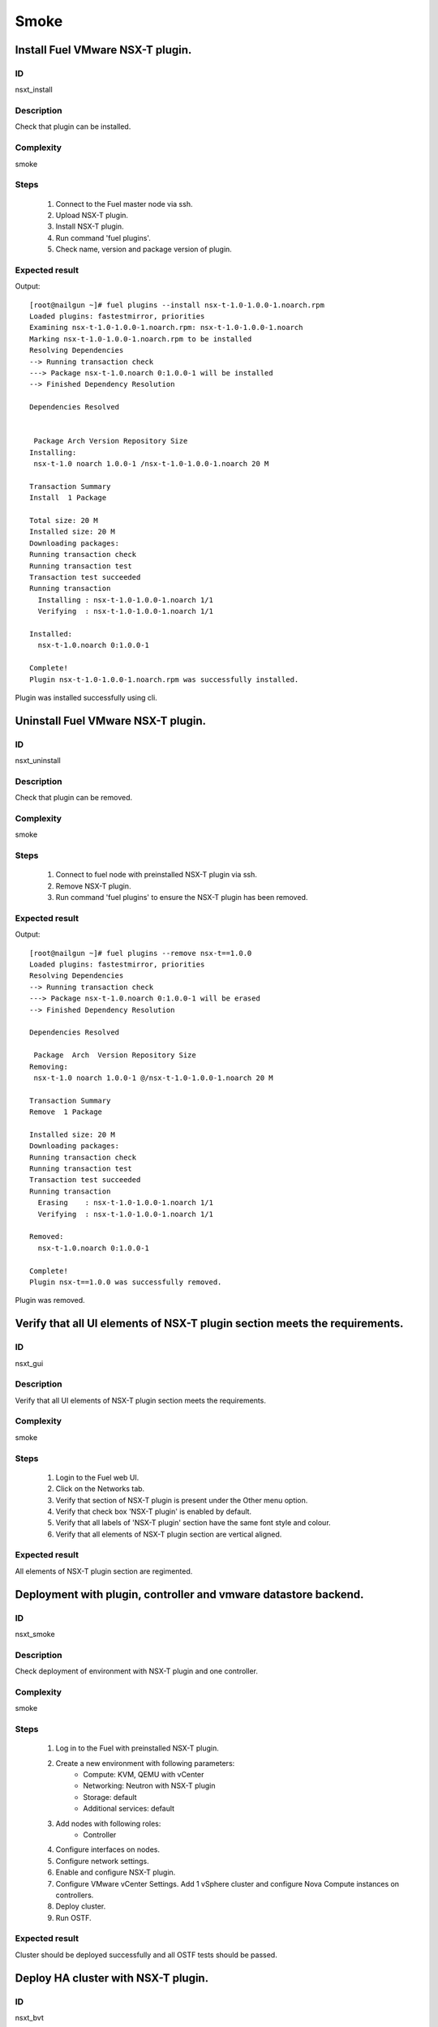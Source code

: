 Smoke
=====


Install Fuel VMware NSX-T plugin.
---------------------------------


ID
##

nsxt_install


Description
###########

Check that plugin can be installed.


Complexity
##########

smoke


Steps
#####

    1. Connect to the Fuel master node via ssh.
    2. Upload NSX-T plugin.
    3. Install NSX-T plugin.
    4. Run command 'fuel plugins'.
    5. Check name, version and package version of plugin.


Expected result
###############
Output::

 [root@nailgun ~]# fuel plugins --install nsx-t-1.0-1.0.0-1.noarch.rpm
 Loaded plugins: fastestmirror, priorities
 Examining nsx-t-1.0-1.0.0-1.noarch.rpm: nsx-t-1.0-1.0.0-1.noarch
 Marking nsx-t-1.0-1.0.0-1.noarch.rpm to be installed
 Resolving Dependencies
 --> Running transaction check
 ---> Package nsx-t-1.0.noarch 0:1.0.0-1 will be installed
 --> Finished Dependency Resolution

 Dependencies Resolved


  Package Arch Version Repository Size
 Installing:
  nsx-t-1.0 noarch 1.0.0-1 /nsx-t-1.0-1.0.0-1.noarch 20 M

 Transaction Summary
 Install  1 Package

 Total size: 20 M
 Installed size: 20 M
 Downloading packages:
 Running transaction check
 Running transaction test
 Transaction test succeeded
 Running transaction
   Installing : nsx-t-1.0-1.0.0-1.noarch 1/1
   Verifying  : nsx-t-1.0-1.0.0-1.noarch 1/1

 Installed:
   nsx-t-1.0.noarch 0:1.0.0-1

 Complete!
 Plugin nsx-t-1.0-1.0.0-1.noarch.rpm was successfully installed.

Plugin was installed successfully using cli.


Uninstall Fuel VMware NSX-T plugin.
-----------------------------------


ID
##

nsxt_uninstall


Description
###########

Check that plugin can be removed.


Complexity
##########

smoke


Steps
#####

    1. Connect to fuel node with preinstalled NSX-T plugin via ssh.
    2. Remove NSX-T plugin.
    3. Run command 'fuel plugins' to ensure the NSX-T plugin has been removed.


Expected result
###############
Output::

 [root@nailgun ~]# fuel plugins --remove nsx-t==1.0.0
 Loaded plugins: fastestmirror, priorities
 Resolving Dependencies
 --> Running transaction check
 ---> Package nsx-t-1.0.noarch 0:1.0.0-1 will be erased
 --> Finished Dependency Resolution

 Dependencies Resolved

  Package  Arch  Version Repository Size
 Removing:
  nsx-t-1.0 noarch 1.0.0-1 @/nsx-t-1.0-1.0.0-1.noarch 20 M

 Transaction Summary
 Remove  1 Package

 Installed size: 20 M
 Downloading packages:
 Running transaction check
 Running transaction test
 Transaction test succeeded
 Running transaction
   Erasing    : nsx-t-1.0-1.0.0-1.noarch 1/1
   Verifying  : nsx-t-1.0-1.0.0-1.noarch 1/1

 Removed:
   nsx-t-1.0.noarch 0:1.0.0-1

 Complete!
 Plugin nsx-t==1.0.0 was successfully removed.

Plugin was removed.


Verify that all UI elements of NSX-T plugin section meets the requirements.
---------------------------------------------------------------------------


ID
##

nsxt_gui


Description
###########

Verify that all UI elements of NSX-T plugin section meets the requirements.


Complexity
##########

smoke


Steps
#####

    1. Login to the Fuel web UI.
    2. Click on the Networks tab.
    3. Verify that section of NSX-T plugin is present under the Other menu option.
    4. Verify that check box 'NSX-T plugin' is enabled by default.
    5. Verify that all labels of 'NSX-T plugin' section have the same font style and colour.
    6. Verify that all elements of NSX-T plugin section are vertical aligned.


Expected result
###############

All elements of NSX-T plugin section are regimented.


Deployment with plugin, controller and vmware datastore backend.
----------------------------------------------------------------


ID
##

nsxt_smoke


Description
###########

Check deployment of environment with NSX-T plugin and one controller.


Complexity
##########

smoke


Steps
#####

    1. Log in to the Fuel with preinstalled NSX-T plugin.
    2. Create a new environment with following parameters:
        * Compute: KVM, QEMU with vCenter
        * Networking: Neutron with NSX-T plugin
        * Storage: default
        * Additional services: default
    3. Add nodes with following roles:
        * Controller
    4. Configure interfaces on nodes.
    5. Configure network settings.
    6. Enable and configure NSX-T plugin.
    7. Configure VMware vCenter Settings. Add 1 vSphere cluster and configure Nova Compute instances on controllers.
    8. Deploy cluster.
    9. Run OSTF.


Expected result
###############

Cluster should be deployed successfully and all OSTF tests should be passed.


Deploy HA cluster with NSX-T plugin.
------------------------------------


ID
##

nsxt_bvt


Description
###########

Check deployment of environment with NSX-T plugin, 3 Controllers, 1 Compute, 3 CephOSD, cinder-vware + compute-vmware roles.


Complexity
##########

smoke


Steps
#####

    1. Connect to the Fuel web UI with preinstalled NSX-T plugin.
    2. Create a new environment with following parameters:
        * Compute: KVM, QEMU with vCenter
        * Networking: Neutron with NSX-T plugin
        * Storage: Ceph RBD for images (Glance)
        * Additional services: default
    3. Add nodes with following roles:
        * Controller
        * Controller
        * Controller
        * CephOSD
        * CephOSD
        * CephOSD
        * Compute-vmware, cinder-vmware
        * Compute
    4. Configure interfaces on nodes.
    5. Configure network settings.
    6. Enable and configure NSX-T plugin.
    7. Configure VMware vCenter Settings. Add 2 vSphere clusters and configure Nova Compute instances on controllers and compute-vmware.
    8. Verify networks.
    9. Deploy cluster.
    10. Run OSTF.


Expected result
###############

Cluster should be deployed and all OSTF tests should be passed.


Check option 'Bypass NSX Manager certificate verification' works correct
------------------------------------------------------------------------


ID
##

nsxt_insecure_false


Description
###########

Check that insecure checkbox functions properly.


Complexity
##########

core


Steps
#####

    1. Provide CA certificate via web UI or through system storage.
    2. Install NSX-T plugin.
    3. Enable plugin on tab Networks -> NSX-T plugin.
    4. Fill the form with corresponding values.
    5. Uncheck checkbox 'Bypass NSX Manager certificate verification'.
    6. Deploy cluster with one controller.
    7. Run OSTF.


Expected result
###############

Cluster should be deployed and all OSTF tests should be passed.


Verify that nsxt driver configured properly after enabling NSX-T plugin
-----------------------------------------------------------------------


ID
##

nsxt_config_ok


Description
###########

Check that all parameters of nsxt driver config files have been filled up with values were entered from GUI. Applicable values that are typically used are described in plugin docs. Root & intermediate certificate are signed, in attachment.


Complexity
##########

advanced


Steps
#####

    1. Install NSX-T plugin.
    2. Enable plugin on tab Networks -> NSX-T plugin.
    3. Fill the form with corresponding values.
    4. Do all things that are necessary to provide interoperability of NSX-T plugin and NSX Manager with certificate.
    5. Check Additional settings. Fill the form with corresponding values. Save settings by pressing the button.


Expected result
###############

Check that nsx.ini on controller nodes is properly configured.
